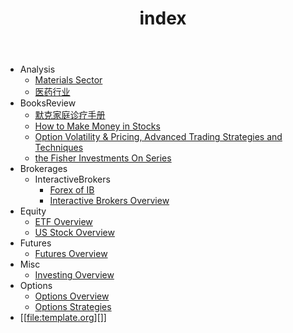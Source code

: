 #+TITLE: index

   + Analysis
     + [[file:Analysis/Materials-sector.org][Materials Sector]]
     + [[file:Analysis/医药行业.org][医药行业]]
   + BooksReview
     + [[file:BooksReview/merck-manual.org][默克家庭诊疗手册]]
     + [[file:BooksReview/how-to-make-money-in-stocks.org][How to Make Money in Stocks]]
     + [[file:BooksReview/OptionVolatilityPricing.org][Option Volatility & Pricing, Advanced Trading Strategies and Techniques]]
     + [[file:BooksReview/Fisher-Investments-On-Series.org][the Fisher Investments On Series]]
   + Brokerages
     + InteractiveBrokers
       + [[file:Brokerages/InteractiveBrokers/forex.org][Forex of IB]]
       + [[file:Brokerages/InteractiveBrokers/interative-brokers-overview.org][Interactive Brokers Overview]]
   + Equity
     + [[file:Equity/etf-overview.org][ETF Overview]]
     + [[file:Equity/us-stock-overview.org][US Stock Overview]]
   + Futures
     + [[file:Futures/futures-overview.org][Futures Overview]]
   + Misc
     + [[file:Misc/investing.org][Investing Overview]]
   + Options
     + [[file:Options/options-overview.org][Options Overview]]
     + [[file:Options/options-strategies.org][Options Strategies]]
   + [[file:template.org][]]
